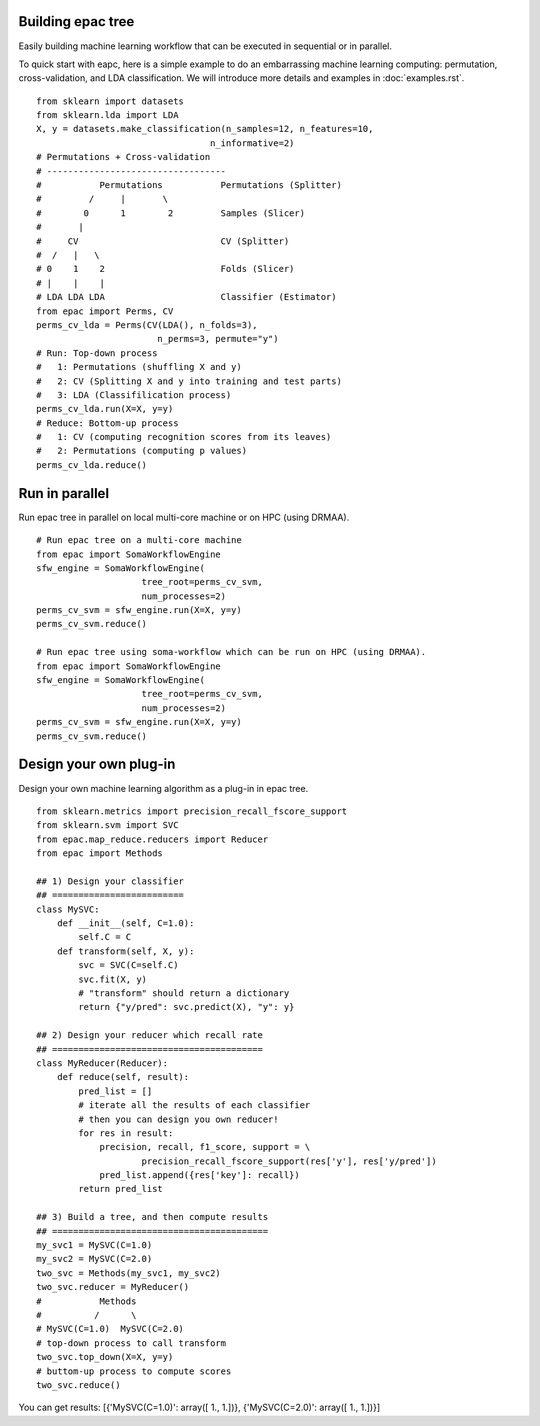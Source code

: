 .. _introduction:

Building epac tree
==================

Easily building machine learning workflow that can be executed in sequential or in parallel.

To quick start with eapc, here is a simple example to do an embarrassing machine learning computing:
permutation, cross-validation, and LDA classification.
We will introduce more details and examples in :doc:`examples.rst`.

::

   from sklearn import datasets
   from sklearn.lda import LDA
   X, y = datasets.make_classification(n_samples=12, n_features=10,
                                    n_informative=2)
   # Permutations + Cross-validation
   # ----------------------------------
   #           Permutations           Permutations (Splitter)
   #         /     |       \
   #        0      1        2         Samples (Slicer)
   #       |
   #     CV                           CV (Splitter)
   #  /   |   \
   # 0    1    2                      Folds (Slicer)
   # |    |    |
   # LDA LDA LDA                      Classifier (Estimator)
   from epac import Perms, CV
   perms_cv_lda = Perms(CV(LDA(), n_folds=3),
                          n_perms=3, permute="y")
   # Run: Top-down process
   #   1: Permutations (shuffling X and y)
   #   2: CV (Splitting X and y into training and test parts)
   #   3: LDA (Classifilication process)
   perms_cv_lda.run(X=X, y=y)
   # Reduce: Bottom-up process
   #   1: CV (computing recognition scores from its leaves)
   #   2: Permutations (computing p values)
   perms_cv_lda.reduce()

Run in parallel
===============

Run epac tree in parallel on local multi-core machine or on HPC (using DRMAA).

::

   # Run epac tree on a multi-core machine
   from epac import SomaWorkflowEngine
   sfw_engine = SomaWorkflowEngine(
                       tree_root=perms_cv_svm,
                       num_processes=2)
   perms_cv_svm = sfw_engine.run(X=X, y=y)
   perms_cv_svm.reduce()

   # Run epac tree using soma-workflow which can be run on HPC (using DRMAA).
   from epac import SomaWorkflowEngine
   sfw_engine = SomaWorkflowEngine(
                       tree_root=perms_cv_svm,
                       num_processes=2)
   perms_cv_svm = sfw_engine.run(X=X, y=y)
   perms_cv_svm.reduce()


Design your own plug-in
=======================

Design your own machine learning algorithm as a plug-in in epac tree.

::

   from sklearn.metrics import precision_recall_fscore_support
   from sklearn.svm import SVC
   from epac.map_reduce.reducers import Reducer 
   from epac import Methods
   
   ## 1) Design your classifier
   ## =========================
   class MySVC:
       def __init__(self, C=1.0):
           self.C = C
       def transform(self, X, y):
           svc = SVC(C=self.C)
           svc.fit(X, y)
           # "transform" should return a dictionary
           return {"y/pred": svc.predict(X), "y": y}

   ## 2) Design your reducer which recall rate
   ## ========================================
   class MyReducer(Reducer):
       def reduce(self, result):
           pred_list = []
           # iterate all the results of each classifier
           # then you can design you own reducer!
           for res in result:
               precision, recall, f1_score, support = \
                       precision_recall_fscore_support(res['y'], res['y/pred'])
               pred_list.append({res['key']: recall})
           return pred_list

   ## 3) Build a tree, and then compute results 
   ## =========================================
   my_svc1 = MySVC(C=1.0)
   my_svc2 = MySVC(C=2.0)
   two_svc = Methods(my_svc1, my_svc2)
   two_svc.reducer = MyReducer()
   #           Methods
   #          /      \
   # MySVC(C=1.0)  MySVC(C=2.0) 
   # top-down process to call transform
   two_svc.top_down(X=X, y=y)
   # buttom-up process to compute scores
   two_svc.reduce()


You can get results:
[{'MySVC(C=1.0)': array([ 1.,  1.])}, {'MySVC(C=2.0)': array([ 1.,  1.])}]


